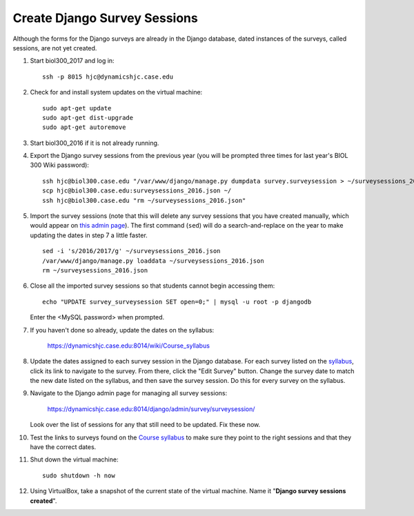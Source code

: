 Create Django Survey Sessions
================================================================================
Although the forms for the Django surveys are already in the Django database,
dated instances of the surveys, called sessions, are not yet created.

1.  Start biol300_2017 and log in::

        ssh -p 8015 hjc@dynamicshjc.case.edu

2.  Check for and install system updates on the virtual machine::

        sudo apt-get update
        sudo apt-get dist-upgrade
        sudo apt-get autoremove

3.  Start biol300_2016 if it is not already running.

4.  Export the Django survey sessions from the previous year (you will be
    prompted three times for last year's BIOL 300 Wiki password)::

        ssh hjc@biol300.case.edu "/var/www/django/manage.py dumpdata survey.surveysession > ~/surveysessions_2016.json"
        scp hjc@biol300.case.edu:surveysessions_2016.json ~/
        ssh hjc@biol300.case.edu "rm ~/surveysessions_2016.json"

5.  Import the survey sessions (note that this will delete any survey sessions
    that you have created manually, which would appear on `this admin page
    <https://dynamicshjc.case.edu:8014/django/admin/survey/surveysession/>`__).
    The first command (``sed``) will do a search-and-replace on the year to make
    updating the dates in step 7 a little faster. ::

        sed -i 's/2016/2017/g' ~/surveysessions_2016.json
        /var/www/django/manage.py loaddata ~/surveysessions_2016.json
        rm ~/surveysessions_2016.json

6.  Close all the imported survey sessions so that students cannot begin
    accessing them::

        echo "UPDATE survey_surveysession SET open=0;" | mysql -u root -p djangodb

    Enter the <MySQL password> when prompted.

7.  If you haven't done so already, update the dates on the syllabus:

        https://dynamicshjc.case.edu:8014/wiki/Course_syllabus

8.  Update the dates assigned to each survey session in the Django database. For
    each survey listed on the `syllabus
    <https://dynamicshjc.case.edu:8014/wiki/Course_syllabus>`__, click its link
    to navigate to the survey. From there, click the "Edit Survey" button.
    Change the survey date to match the new date listed on the syllabus, and
    then save the survey session. Do this for every survey on the syllabus.

9.  Navigate to the Django admin page for managing all survey sessions:

        https://dynamicshjc.case.edu:8014/django/admin/survey/surveysession/

    Look over the list of sessions for any that still need to be updated. Fix
    these now.

10. Test the links to surveys found on the `Course syllabus
    <https://dynamicshjc.case.edu:8014/wiki/Course_syllabus>`__ to make sure
    they point to the right sessions and that they have the correct dates.

11. Shut down the virtual machine::

        sudo shutdown -h now

12. Using VirtualBox, take a snapshot of the current state of the virtual
    machine. Name it "**Django survey sessions created**".

